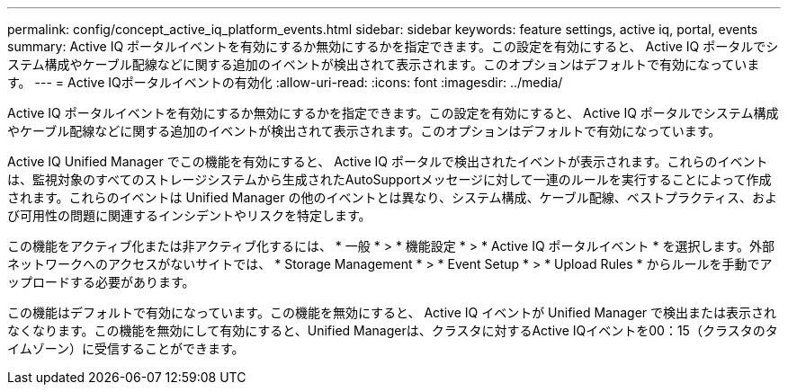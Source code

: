 ---
permalink: config/concept_active_iq_platform_events.html 
sidebar: sidebar 
keywords: feature settings, active iq, portal, events 
summary: Active IQ ポータルイベントを有効にするか無効にするかを指定できます。この設定を有効にすると、 Active IQ ポータルでシステム構成やケーブル配線などに関する追加のイベントが検出されて表示されます。このオプションはデフォルトで有効になっています。 
---
= Active IQポータルイベントの有効化
:allow-uri-read: 
:icons: font
:imagesdir: ../media/


[role="lead"]
Active IQ ポータルイベントを有効にするか無効にするかを指定できます。この設定を有効にすると、 Active IQ ポータルでシステム構成やケーブル配線などに関する追加のイベントが検出されて表示されます。このオプションはデフォルトで有効になっています。

Active IQ Unified Manager でこの機能を有効にすると、 Active IQ ポータルで検出されたイベントが表示されます。これらのイベントは、監視対象のすべてのストレージシステムから生成されたAutoSupportメッセージに対して一連のルールを実行することによって作成されます。これらのイベントは Unified Manager の他のイベントとは異なり、システム構成、ケーブル配線、ベストプラクティス、および可用性の問題に関連するインシデントやリスクを特定します。

この機能をアクティブ化または非アクティブ化するには、 * 一般 * > * 機能設定 * > * Active IQ ポータルイベント * を選択します。外部ネットワークへのアクセスがないサイトでは、 * Storage Management * > * Event Setup * > * Upload Rules * からルールを手動でアップロードする必要があります。

この機能はデフォルトで有効になっています。この機能を無効にすると、 Active IQ イベントが Unified Manager で検出または表示されなくなります。この機能を無効にして有効にすると、Unified Managerは、クラスタに対するActive IQイベントを00：15（クラスタのタイムゾーン）に受信することができます。
